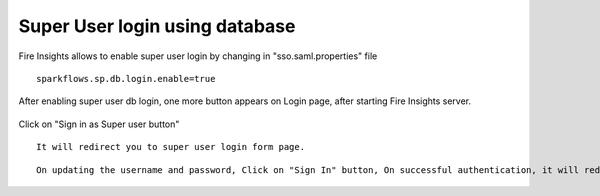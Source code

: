 Super User login using database
==============

Fire Insights allows to enable super user login by changing in "sso.saml.properties" file

::

    sparkflows.sp.db.login.enable=true

After enabling super user db login, one more button appears on Login page, after starting Fire Insights server.

.. figure:: ../../_assets/authentication/login_page.png
   :alt: sso super user login using database
   :width: 60%
	
	
Click on "Sign in as Super user button"

::

   It will redirect you to super user login form page.

.. figure:: ../../_assets/authentication/login_form.png
   :alt: sso super user login using database
   :width: 60%

::

    On updating the username and password, Click on "Sign In" button, On successful authentication, it will redirect user to home page of the Fire Insights application.
